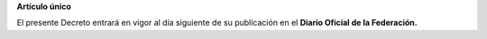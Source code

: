 **Artículo único**

El presente Decreto entrará en vigor al día siguiente de su publicación
en el **Diario Oficial de la Federación.**

